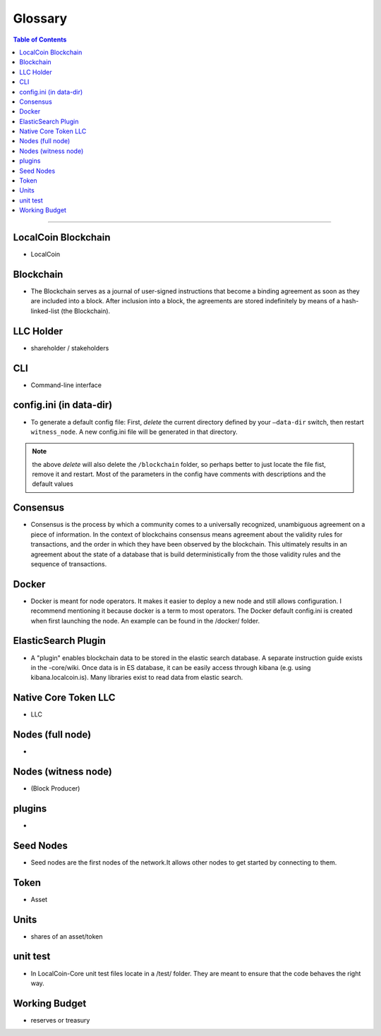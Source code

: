 
.. _glossary-list:

******************************
Glossary
******************************


.. contents:: Table of Contents
   :local:
   
---------------

 
LocalCoin Blockchain
----------------------
- LocalCoin



Blockchain
-----------------
- The Blockchain serves as a journal of user-signed instructions that become a binding agreement as soon as they are included into a block. After inclusion into a block, the agreements are stored indefinitely by means of a hash-linked-list (the Blockchain).



LLC Holder
----------------------
- shareholder / stakeholders

CLI
----------------------
- Command-line interface

config.ini (in data-dir)
------------------------------------------------------------------
- To generate a default config file: First, *delete* the current directory defined by your ``—data-dir`` switch, then restart ``witness_node``. A new config.ini file will be generated in that directory. 

.. Note:: the above *delete* will also delete the ``/blockchain`` folder, so perhaps better to just locate the file fist, remove it and restart. Most of the parameters in the config have comments with descriptions and the default values

Consensus
----------------------
- Consensus is the process by which a community comes to a universally recognized, unambiguous agreement on a piece of information. In the context of blockchains consensus means agreement about the validity rules for transactions, and the order in which they have been observed by the blockchain. This ultimately results in an agreement about the state of a database that is build deterministically from the those validity rules and the sequence of transactions.

Docker 
----------------------
- Docker is meant for node operators. It makes it easier to deploy a new node and still allows configuration. I recommend mentioning it because docker is a term to most operators.  The Docker default config.ini is created when first launching the node. An example can be found in the /docker/ folder.


ElasticSearch Plugin
----------------------
- A "plugin" enables blockchain data to be stored in the elastic search database. A separate instruction guide exists in the -core/wiki. Once data is in ES database, it can be easily access through kibana (e.g. using kibana.localcoin.is). Many libraries exist to read data from elastic search.

Native Core Token LLC
----------------------
- LLC


Nodes (full node)
----------------------
- 


Nodes (witness node)
----------------------
- (Block Producer)



plugins
----------------------
- 

Seed Nodes
----------------------
- Seed nodes are the first nodes of the network.It allows other nodes to get started by connecting to them.


Token
----------------------
- Asset


Units
----------------------
- shares of an asset/token

unit test
----------------------
- In LocalCoin-Core unit test files locate in a /test/ folder. They are meant to ensure that the code behaves the right way.





Working Budget
----------------------
- reserves or treasury
